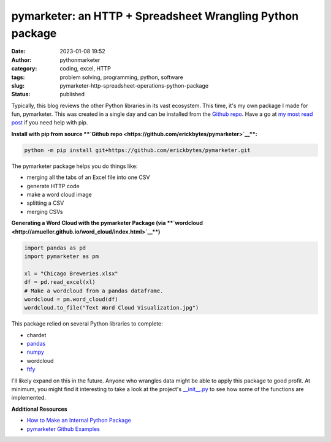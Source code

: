pymarketer: an HTTP + Spreadsheet Wrangling Python package
##########################################################
:date: 2023-01-08 19:52
:author: pythonmarketer
:category: coding, excel, HTTP
:tags: problem solving, programming, python, software
:slug: pymarketer-http-spreadsheet-operations-python-package
:status: published

Typically, this blog reviews the other Python libraries in its vast ecosystem. This time, it's my own package I made for fun, pymarketer. This was created in a single day and can be installed from the `Github repo <https://github.com/erickbytes/pymarketer>`__. Have a go at `my most read post <https://pythonmarketer.com/2018/01/20/how-to-python-pip-install-new-libraries/>`__ if you need help with pip.

**Install with pip from source **\ `Github repo <https://github.com/erickbytes/pymarketer>`__\ **:**

.. code:: python

   python -m pip install git+https://github.com/erickbytes/pymarketer.git

The pymarketer package helps you do things like:

-  merging all the tabs of an Excel file into one CSV
-  generate HTTP code
-  make a word cloud image
-  splitting a CSV
-  merging CSVs

**Generating a Word Cloud with the pymarketer Package (via **\ `wordcloud <http://amueller.github.io/word_cloud/index.html>`__\ **)**

.. code-block:: python

   import pandas as pd
   import pymarketer as pm

   xl = "Chicago Breweries.xlsx"
   df = pd.read_excel(xl)
   # Make a wordcloud from a pandas dataframe.
   wordcloud = pm.word_cloud(df)
   wordcloud.to_file("Text Word Cloud Visualization.jpg")

.. figure:: https://pythonmarketer.files.wordpress.com/2023/01/text-word-cloud-visualization.jpg?w=400
   :alt: Python wordcloud example
   :figclass: wp-image-7362
   :width: 400px
   :height: 200px

This package relied on several Python libraries to complete:

-  chardet
-  `pandas <https://pandas.pydata.org/>`__
-  `numpy <https://numpy.org/doc/stable/reference/generated/numpy.array_split.html>`__
-  wordcloud
-  `ftfy <https://ftfy.readthedocs.io/en/latest/>`__

I'll likely expand on this in the future. Anyone who wrangles data might be able to apply this package to good profit. At minimum, you might find it interesting to take a look at the project's `\__init__.py <https://github.com/erickbytes/pymarketer/blob/main/pymarketer/__init__.py>`__ to see how some of the functions are implemented.

**Additional Resources**

-  `How to Make an Internal Python Package <https://changhsinlee.com/python-package/>`__
-  `pymarketer Github Examples <https://github.com/erickbytes/pymarketer/blob/main/pymarketer_examples.py>`__
